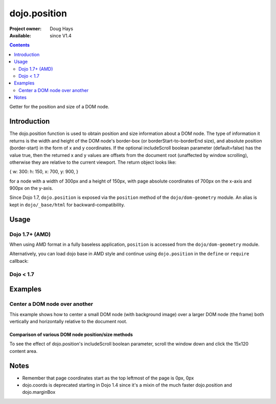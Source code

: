 .. _dojo/position:

dojo.position
=============

:Project owner: Doug Hays
:Available: since V1.4

.. contents::
   :depth: 2

Getter for the position and size of a DOM node.


============
Introduction
============

The dojo.position function is used to obtain position and size information about a DOM node.  The type of information it returns is the width and height of the DOM node's border-box (or borderStart-to-borderEnd size), and absolute position (border-start) in the form of x and y coordinates.  If the optional includeScroll boolean parameter (default=false) has the value true, then the returned x and y values are offsets from the document root (unaffected by window scrolling), otherwise they are relative to the current viewport.  The return object looks like:

{ w: 300: h: 150, x: 700, y: 900, }

for a node with a width of 300px and a height of 150px, with page absolute coordinates of 700px on the x-axis and 900px on the y-axis.

Since Dojo 1.7, ``dojo.position`` is exposed via the ``position`` method of the ``dojo/dom-geometry`` module.  An alias is kept in ``dojo/_base/html`` for backward-compatibility.

=====
Usage
=====

Dojo 1.7+ (AMD)
---------------

When using AMD format in a fully baseless application, ``position`` is accessed from the ``dojo/dom-geometry`` module.

.. js ::
 
  require(["dojo/dom-geometry"], function(domGeom){
     var obj = domGeom.position(node);
  });

Alternatively, you can load dojo base in AMD style and continue using ``dojo.position`` in the ``define`` or ``require`` callback:

.. js ::
 
  require(["dojo"], function(dojo){
     var obj = dojo.position(node);
  });

Dojo < 1.7
----------

.. js ::
 
 var obj = dojo.position(node);

========
Examples
========

Center a DOM node over another
------------------------------

This example shows how to center a small DOM node (with background image) over a larger DOM node (the frame) both vertically and horizontally relative to the document root.

.. code-example ::
  :version: 1.4-2.0

  .. js ::

    <script>
      var lastX = 0, lastY = 0;
      function doit(){
        var divInfo = dojo.position('div1', true), // use true to get the x/y relative to the document root
            span = dojo.byId('span1'),
            spanInfo = dojo.position(span, true);
        lastX += divInfo.x - spanInfo.x + (divInfo.w - spanInfo.w) / 2;
        lastY += divInfo.y - spanInfo.y + (divInfo.h - spanInfo.h) / 2;
        dojo.style(span, {
            left: lastX + "px",
            top: lastY + "px"
        });
      }
    </script>

  .. html ::

    <span id="span1" class="centered" style=""></span>
    <div id="div1" class="container" style=""></div>
    <button type="button" onclick="doit()" class="">Click to center the image over the frame</button>

  .. css ::

    <style type="text/css">
      .container {
          background: url(http://docs.dojocampus.org/dojo/position?action=AttachFile&do=get&target=frame.png) no-repeat;
          width: 237px;
          height: 181px;
      }

      .centered {
          background: url(http://docs.dojocampus.org/dojo/position?action=AttachFile&do=get&target=img.png) no-repeat;
          width: 171px;
          height: 121px;
          position: absolute;
          left: 0;
          top: 0;
          border: 1px solid white;
      }
    </style>


----------------------------------------------------
Comparison of various DOM node position/size methods
----------------------------------------------------

To see the effect of dojo.position's includeScroll boolean parameter, scroll the window down and click the 15x120 content area.

.. code-example ::
  :version: 1.4-2.0

  .. javascript ::

    <script type="text/javascript">
    function compareMethods(){
        var testNode = dojo.byId('testNode'),
	    contentBox = dojo.contentBox(testNode),
	    marginBox = dojo.marginBox(testNode),
	    position_win = dojo.position(testNode, true),
	    position_view = dojo.position(testNode, false),
	    coords_win = dojo.coords(testNode, true),
	    coords_view = dojo.coords(testNode, false);
	for (var attr in {x:0,y:0,w:0,h:0,l:0,t:0}){
		for (var fcn in {position_win:0, position_view:0, marginBox:0, contentBox:0, coords_win:0, coords_view:0}){
			var val = eval(fcn)[attr];
			dojo.byId(fcn+"_"+attr).innerHTML = !isNaN(val)?val:"--";
		}
	}
    }
    dojo.ready(function(){
	compareMethods();
    });
    </script>

  .. html ::

    <fieldset style="display:inline;border:15px solid gray;border-width:15px 0 0 15px;margin:0px;padding:0px;font:14px monospace;background-color:white;outline:1px dotted black;">
	<fieldset style="display:inline;border:0px;border:0px;padding:0px;width:270px;height:165px;overflow:hidden;position:relative;left:-15px;top:-15px;">
		<div id="testNode" style="display:inline;margin:25px;border:20px solid gray;padding:30px;float:left;position:relative;left:15px;top:15px;" onclick="compareMethods()">
			<center style="display:block;margin:0px;padding:0px;border:0px;width:120px;height:15px;background-color:gray;color:white;overflow:hidden;">120x15 content</center>
			<nobr style="position:absolute;left:2px;top:2px;color:black;">padding 30px</nobr>
			<nobr style="position:absolute;left:-18px;top:-18px;color:white;">border 20px</nobr>
			<nobr style="position:absolute;left:-43px;top:-43px;color:black;">margin 25px</nobr>
			<nobr style="position:absolute;left:-63px;top:-63px;color:white;">left/top 15px</nobr>
		</div>
	</fieldset>
    </fieldset>
    <table rules=all cellpadding=2 cellspacing=2 border=2 style="font:16px monospace;text-align:center;">
	<tr><td></td><td colspan="6">attribute</td></tr>
	<tr><td>function</td><td>x</td><td>y</td><td>w</td><td>h</td><td>l</td><td>t</td></tr>
	<tr><td style="text-align:left;">dojo.position(node,true)</td><td id="position_win_x"></td><td id="position_win_y"></td><td id="position_win_w"></td><td id="position_win_h"></td><td id="position_win_l"></td><td id="position_win_t"></td></tr>
	<tr><td style="text-align:left;">dojo.position(node,false)</td><td id="position_view_x"></td><td id="position_view_y"></td><td id="position_view_w"></td><td id="position_view_h"></td><td id="position_view_l"></td><td id="position_view_t"></td></tr>
	<tr><td style="text-align:left;">dojo.marginBox(node)</td><td id="marginBox_x"></td><td id="marginBox_y"></td><td id="marginBox_w"></td><td id="marginBox_h"></td><td id="marginBox_l"></td><td id="marginBox_t"></td></tr>
	<tr><td style="text-align:left;">dojo.contentBox(node)</td><td id="contentBox_x"></td><td id="contentBox_y"></td><td id="contentBox_w"></td><td id="contentBox_h"></td><td id="contentBox_l"></td><td id="contentBox_t"></td></tr>
	<tr style="color:gray;"><td style="text-align:left;">dojo.coords(node,true)</td><td id="coords_win_x"></td><td id="coords_win_y"></td><td id="coords_win_w"></td><td id="coords_win_h"></td><td id="coords_win_l"></td><td id="coords_win_t"></td></tr>
	<tr style="color:gray;"><td style="text-align:left;">dojo.coords(node,false)</td><td id="coords_view_x"></td><td id="coords_view_y"></td><td id="coords_view_w"></td><td id="coords_view_h"></td><td id="coords_view_l"></td><td id="coords_view_t"></td></tr>
    </table>


=====
Notes
=====

* Remember that page coordinates start as the top leftmost of the page is 0px, 0px
* dojo.coords is deprecated starting in Dojo 1.4 since it's a mixin of the much faster dojo.position and dojo.marginBox
